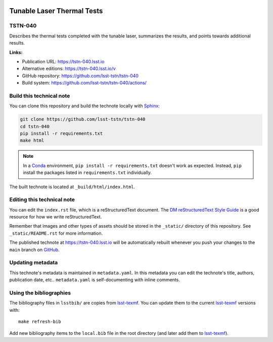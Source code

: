 .. image:: https://img.shields.io/badge/tstn--040-lsst.io-brightgreen.svg
   :target: https://tstn-040.lsst.io
.. image:: https://github.com/lsst-tstn/tstn-040/workflows/CI/badge.svg
   :target: https://github.com/lsst-tstn/tstn-040/actions/
..
  Uncomment this section and modify the DOI strings to include a Zenodo DOI badge in the README
  .. image:: https://zenodo.org/badge/doi/10.5281/zenodo.#####.svg
     :target: http://dx.doi.org/10.5281/zenodo.#####

###########################
Tunable Laser Thermal Tests
###########################

TSTN-040
========

Describes the thermal tests completed with the tunable laser, summarizes the results, and points towards additional results.

**Links:**

- Publication URL: https://tstn-040.lsst.io
- Alternative editions: https://tstn-040.lsst.io/v
- GitHub repository: https://github.com/lsst-tstn/tstn-040
- Build system: https://github.com/lsst-tstn/tstn-040/actions/


Build this technical note
=========================

You can clone this repository and build the technote locally with `Sphinx`_:

.. code-block:: bash

   git clone https://github.com/lsst-tstn/tstn-040
   cd tstn-040
   pip install -r requirements.txt
   make html

.. note::

   In a Conda_ environment, ``pip install -r requirements.txt`` doesn't work as expected.
   Instead, ``pip`` install the packages listed in ``requirements.txt`` individually.

The built technote is located at ``_build/html/index.html``.

Editing this technical note
===========================

You can edit the ``index.rst`` file, which is a reStructuredText document.
The `DM reStructuredText Style Guide`_ is a good resource for how we write reStructuredText.

Remember that images and other types of assets should be stored in the ``_static/`` directory of this repository.
See ``_static/README.rst`` for more information.

The published technote at https://tstn-040.lsst.io will be automatically rebuilt whenever you push your changes to the ``main`` branch on `GitHub <https://github.com/lsst-tstn/tstn-040>`_.

Updating metadata
=================

This technote's metadata is maintained in ``metadata.yaml``.
In this metadata you can edit the technote's title, authors, publication date, etc..
``metadata.yaml`` is self-documenting with inline comments.

Using the bibliographies
========================

The bibliography files in ``lsstbib/`` are copies from `lsst-texmf`_.
You can update them to the current `lsst-texmf`_ versions with::

   make refresh-bib

Add new bibliography items to the ``local.bib`` file in the root directory (and later add them to `lsst-texmf`_).

.. _Sphinx: http://sphinx-doc.org
.. _DM reStructuredText Style Guide: https://developer.lsst.io/restructuredtext/style.html
.. _this repo: ./index.rst
.. _Conda: http://conda.pydata.org/docs/
.. _lsst-texmf: https://lsst-texmf.lsst.io
